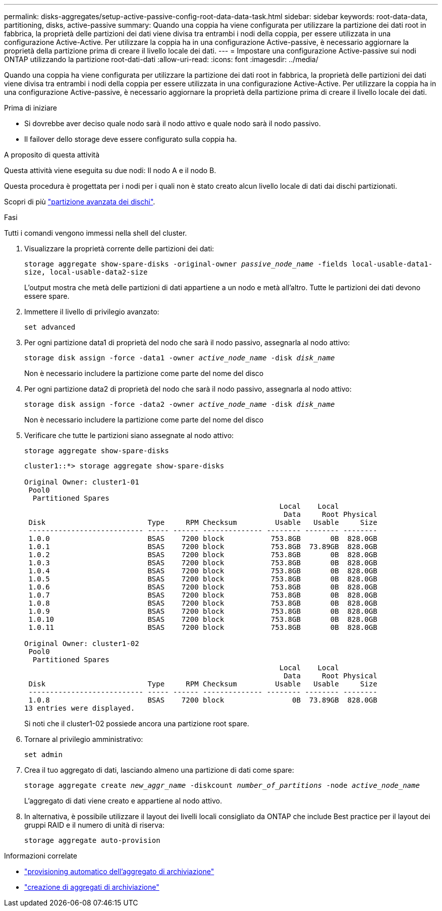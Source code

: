 ---
permalink: disks-aggregates/setup-active-passive-config-root-data-data-task.html 
sidebar: sidebar 
keywords: root-data-data, partitioning, disks, active-passive 
summary: Quando una coppia ha viene configurata per utilizzare la partizione dei dati root in fabbrica, la proprietà delle partizioni dei dati viene divisa tra entrambi i nodi della coppia, per essere utilizzata in una configurazione Active-Active. Per utilizzare la coppia ha in una configurazione Active-passive, è necessario aggiornare la proprietà della partizione prima di creare il livello locale dei dati. 
---
= Impostare una configurazione Active-passive sui nodi ONTAP utilizzando la partizione root-dati-dati
:allow-uri-read: 
:icons: font
:imagesdir: ../media/


[role="lead"]
Quando una coppia ha viene configurata per utilizzare la partizione dei dati root in fabbrica, la proprietà delle partizioni dei dati viene divisa tra entrambi i nodi della coppia per essere utilizzata in una configurazione Active-Active. Per utilizzare la coppia ha in una configurazione Active-passive, è necessario aggiornare la proprietà della partizione prima di creare il livello locale dei dati.

.Prima di iniziare
* Si dovrebbe aver deciso quale nodo sarà il nodo attivo e quale nodo sarà il nodo passivo.
* Il failover dello storage deve essere configurato sulla coppia ha.


.A proposito di questa attività
Questa attività viene eseguita su due nodi: Il nodo A e il nodo B.

Questa procedura è progettata per i nodi per i quali non è stato creato alcun livello locale di dati dai dischi partizionati.

Scopri di più link:https://kb.netapp.com/Advice_and_Troubleshooting/Data_Storage_Software/ONTAP_OS/What_are_the_rules_for_Advanced_Disk_Partitioning%3F["partizione avanzata dei dischi"^].

.Fasi
Tutti i comandi vengono immessi nella shell del cluster.

. Visualizzare la proprietà corrente delle partizioni dei dati:
+
`storage aggregate show-spare-disks -original-owner _passive_node_name_ -fields local-usable-data1-size, local-usable-data2-size`

+
L'output mostra che metà delle partizioni di dati appartiene a un nodo e metà all'altro. Tutte le partizioni dei dati devono essere spare.

. Immettere il livello di privilegio avanzato:
+
`set advanced`

. Per ogni partizione data1 di proprietà del nodo che sarà il nodo passivo, assegnarla al nodo attivo:
+
`storage disk assign -force -data1 -owner _active_node_name_ -disk _disk_name_`

+
Non è necessario includere la partizione come parte del nome del disco

. Per ogni partizione data2 di proprietà del nodo che sarà il nodo passivo, assegnarla al nodo attivo:
+
`storage disk assign -force -data2 -owner _active_node_name_ -disk _disk_name_`

+
Non è necessario includere la partizione come parte del nome del disco

. Verificare che tutte le partizioni siano assegnate al nodo attivo:
+
`storage aggregate show-spare-disks`

+
[listing]
----
cluster1::*> storage aggregate show-spare-disks

Original Owner: cluster1-01
 Pool0
  Partitioned Spares
                                                            Local    Local
                                                             Data     Root Physical
 Disk                        Type     RPM Checksum         Usable   Usable     Size
 --------------------------- ----- ------ -------------- -------- -------- --------
 1.0.0                       BSAS    7200 block           753.8GB       0B  828.0GB
 1.0.1                       BSAS    7200 block           753.8GB  73.89GB  828.0GB
 1.0.2                       BSAS    7200 block           753.8GB       0B  828.0GB
 1.0.3                       BSAS    7200 block           753.8GB       0B  828.0GB
 1.0.4                       BSAS    7200 block           753.8GB       0B  828.0GB
 1.0.5                       BSAS    7200 block           753.8GB       0B  828.0GB
 1.0.6                       BSAS    7200 block           753.8GB       0B  828.0GB
 1.0.7                       BSAS    7200 block           753.8GB       0B  828.0GB
 1.0.8                       BSAS    7200 block           753.8GB       0B  828.0GB
 1.0.9                       BSAS    7200 block           753.8GB       0B  828.0GB
 1.0.10                      BSAS    7200 block           753.8GB       0B  828.0GB
 1.0.11                      BSAS    7200 block           753.8GB       0B  828.0GB

Original Owner: cluster1-02
 Pool0
  Partitioned Spares
                                                            Local    Local
                                                             Data     Root Physical
 Disk                        Type     RPM Checksum         Usable   Usable     Size
 --------------------------- ----- ------ -------------- -------- -------- --------
 1.0.8                       BSAS    7200 block                0B  73.89GB  828.0GB
13 entries were displayed.
----
+
Si noti che il cluster1-02 possiede ancora una partizione root spare.

. Tornare al privilegio amministrativo:
+
`set admin`

. Crea il tuo aggregato di dati, lasciando almeno una partizione di dati come spare:
+
`storage aggregate create _new_aggr_name_ -diskcount _number_of_partitions_ -node _active_node_name_`

+
L'aggregato di dati viene creato e appartiene al nodo attivo.

. In alternativa, è possibile utilizzare il layout dei livelli locali consigliato da ONTAP che include Best practice per il layout dei gruppi RAID e il numero di unità di riserva:
+
`storage aggregate auto-provision`



.Informazioni correlate
* link:https://docs.netapp.com/us-en/ontap-cli/storage-aggregate-auto-provision.html["provisioning automatico dell'aggregato di archiviazione"^]
* link:https://docs.netapp.com/us-en/ontap-cli/storage-aggregate-create.html["creazione di aggregati di archiviazione"^]

